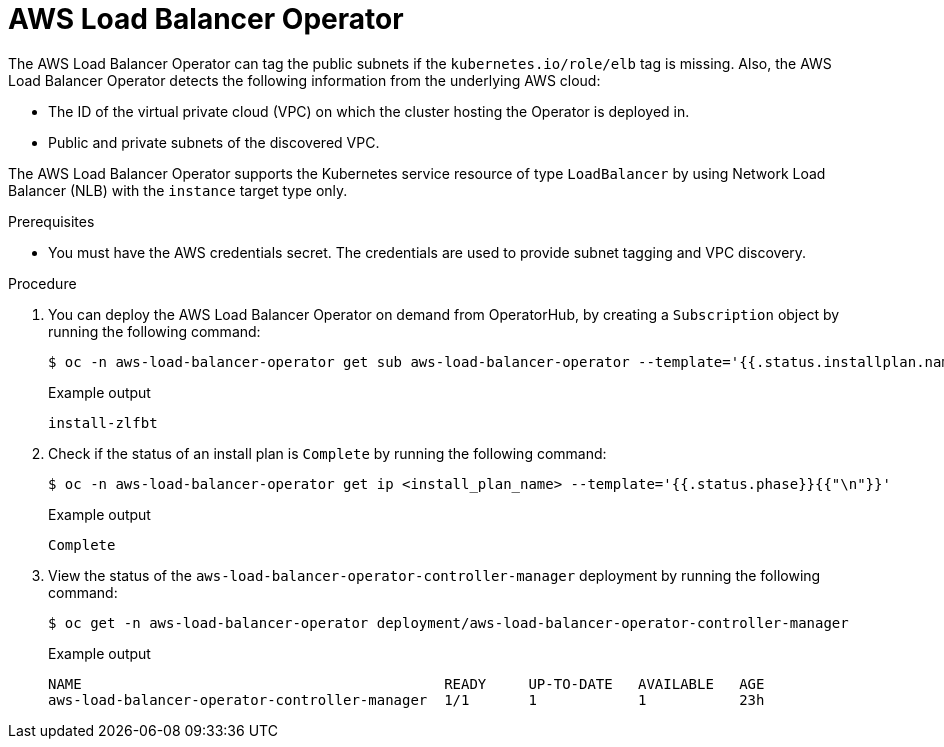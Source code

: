 // Module included in the following assemblies:
// * networking/aws_load_balancer_operator/understanding-aws-load-balancer-operator.adoc

:_mod-docs-content-type: PROCEDURE
[id="nw-aws-load-balancer-operator_{context}"]
= AWS Load Balancer Operator

The AWS Load Balancer Operator can tag the public subnets if the `kubernetes.io/role/elb` tag is missing. Also, the AWS Load Balancer Operator detects the following information from the underlying AWS cloud:

* The ID of the virtual private cloud (VPC) on which the cluster hosting the Operator is deployed in.

* Public and private subnets of the discovered VPC.

The AWS Load Balancer Operator supports the Kubernetes service resource of type `LoadBalancer` by using Network Load Balancer (NLB) with the `instance` target type only.

.Prerequisites

* You must have the AWS credentials secret. The credentials are used to provide subnet tagging and VPC discovery.

.Procedure

. You can deploy the AWS Load Balancer Operator on demand from OperatorHub, by creating a `Subscription` object by running the following command:
+
[source,terminal]
----
$ oc -n aws-load-balancer-operator get sub aws-load-balancer-operator --template='{{.status.installplan.name}}{{"\n"}}'
----
+
.Example output
[source,terminal]
----
install-zlfbt
----

. Check if the status of an install plan is `Complete` by running the following command:
+
[source,terminal]
----
$ oc -n aws-load-balancer-operator get ip <install_plan_name> --template='{{.status.phase}}{{"\n"}}'
----
+
.Example output
[source,terminal]
----
Complete
----

. View the status of the `aws-load-balancer-operator-controller-manager` deployment by running the following command:
+
[source,terminal]
----
$ oc get -n aws-load-balancer-operator deployment/aws-load-balancer-operator-controller-manager
----
+
.Example output
[source,terminal]
----
NAME                                           READY     UP-TO-DATE   AVAILABLE   AGE
aws-load-balancer-operator-controller-manager  1/1       1            1           23h
----
